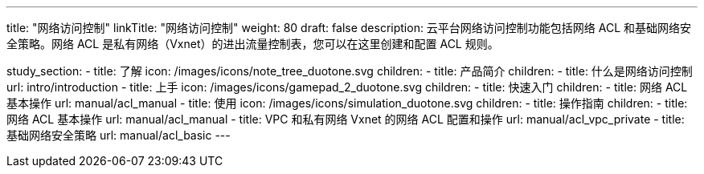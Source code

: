 ---
title: "网络访问控制"
linkTitle: "网络访问控制"
weight: 80
draft: false
description: 云平台网络访问控制功能包括网络 ACL 和基础网络安全策略。网络 ACL 是私有网络（Vxnet）的进出流量控制表，您可以在这里创建和配置 ACL 规则。

study_section:
  - title: 了解
    icon: /images/icons/note_tree_duotone.svg
    children:
      - title: 产品简介
        children:
          - title: 什么是网络访问控制
            url: intro/introduction
  - title: 上手
    icon: /images/icons/gamepad_2_duotone.svg
    children:
      - title: 快速入门
        children:
          - title: 网络 ACL 基本操作
            url: manual/acl_manual
  - title: 使用
    icon: /images/icons/simulation_duotone.svg
    children:
      - title: 操作指南
        children:
          - title: 网络 ACL 基本操作
            url: manual/acl_manual
          - title: VPC 和私有网络 Vxnet 的网络 ACL 配置和操作
            url: manual/acl_vpc_private
          - title: 基础网络安全策略
            url: manual/acl_basic
---
